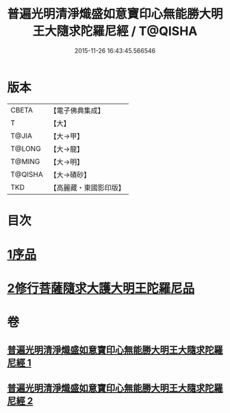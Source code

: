 #+TITLE: 普遍光明清淨熾盛如意寶印心無能勝大明王大隨求陀羅尼經 / T@QISHA
#+DATE: 2015-11-26 16:43:45.566546
* 版本
 |     CBETA|【電子佛典集成】|
 |         T|【大】     |
 |     T@JIA|【大→甲】   |
 |    T@LONG|【大→龍】   |
 |    T@MING|【大→明】   |
 |   T@QISHA|【大→磧砂】  |
 |       TKD|【高麗藏・東國影印版】|

* 目次
* [[file:KR6j0371_001.txt::001-0616a11][1序品]]
* [[file:KR6j0371_002.txt::0625a28][2修行菩薩隨求大護大明王陀羅尼品]]
* 卷
** [[file:KR6j0371_001.txt][普遍光明清淨熾盛如意寶印心無能勝大明王大隨求陀羅尼經 1]]
** [[file:KR6j0371_002.txt][普遍光明清淨熾盛如意寶印心無能勝大明王大隨求陀羅尼經 2]]
